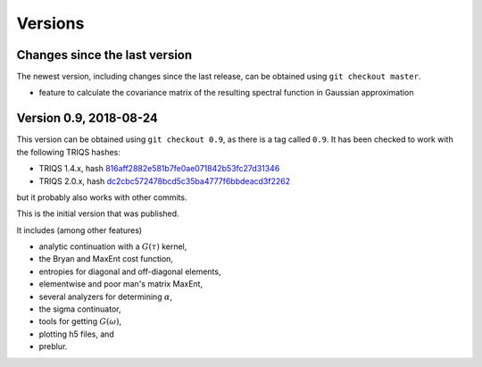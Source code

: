 .. _versions:

Versions
========

Changes since the last version
------------------------------

The newest version, including changes since the last release, can be obtained using ``git checkout master``.

.. Right now, there are no changes beyond the last release.
   Maybe there are some feature branches waiting to be explored.

- feature to calculate the covariance matrix of the resulting spectral function in Gaussian approximation


Version 0.9, 2018-08-24
-----------------------

This version can be obtained using ``git checkout 0.9``, as there is a tag called ``0.9``.
It has been checked to work with the following TRIQS hashes:

- TRIQS 1.4.x, hash `816aff2882e581b7fe0ae071842b53fc27d31346 <https://github.com/TRIQS/triqs/tree/816aff2882e581b7fe0ae071842b53fc27d31346>`_
- TRIQS 2.0.x, hash `dc2cbc572478bcd5c35ba4777f6bbdeacd3f2262 <https://github.com/TRIQS/triqs/tree/dc2cbc572478bcd5c35ba4777f6bbdeacd3f2262>`_

but it probably also works with other commits.


This is the initial version that was published.

It includes (among other features)

- analytic continuation with a :math:`G(\tau)` kernel,
- the Bryan and MaxEnt cost function,
- entropies for diagonal and off-diagonal elements,
- elementwise and poor man's matrix MaxEnt,
- several analyzers for determining :math:`\alpha`,
- the sigma continuator,
- tools for getting :math:`G(\omega)`,
- plotting h5 files, and
- preblur.
